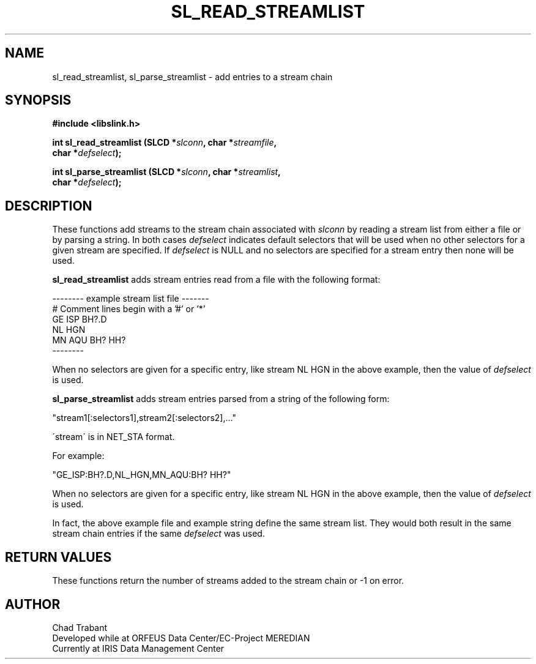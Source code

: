.TH SL_READ_STREAMLIST 3 2003/11/03
.SH NAME
sl_read_streamlist, sl_parse_streamlist \- add entries to a stream chain

.SH SYNOPSIS
.nf
.B #include <libslink.h>
.sp
.BI "int \fBsl_read_streamlist\fP (SLCD *" slconn ", char *" streamfile ",
.BI "                        char *" defselect ");
.sp
.BI "int \fBsl_parse_streamlist\fP (SLCD *" slconn ", char *" streamlist ",
.BI "                         char *" defselect ");
.fi
.SH DESCRIPTION
These functions add streams to the stream chain associated with
\fIslconn\fP by reading a stream list from either a file or by parsing
a string.  In both cases \fIdefselect\fP indicates default selectors
that will be used when no other selectors for a given stream are
specified.  If \fIdefselect\fP is NULL and no selectors are specified
for a stream entry then none will be used.

\fBsl_read_streamlist\fP adds stream entries read from a file with
the following format:

.nf
--------  example stream list file -------
# Comment lines begin with a '#' or '*'
GE ISP  BH?.D
NL HGN
MN AQU  BH?  HH?
--------
.fi

When no selectors are given for a specific entry, like stream NL HGN
in the above example, then the value of \fIdefselect\fP is used.

\fBsl_parse_streamlist\fP adds stream entries parsed from a string of
the following form:

"stream1[:selectors1],stream2[:selectors2],..."

\'stream\' is in NET_STA format.

For example:

"GE_ISP:BH?.D,NL_HGN,MN_AQU:BH? HH?"

When no selectors are given for a specific entry, like stream NL HGN
in the above example, then the value of \fIdefselect\fP is used.

In fact, the above example file and example string define the same
stream list.  They would both result in the same stream chain entries
if the same \fIdefselect\fP was used.

.SH RETURN VALUES
These functions return the number of streams added to the stream
chain or -1 on error.

.SH AUTHOR
.nf
Chad Trabant
Developed while at ORFEUS Data Center/EC-Project MEREDIAN
Currently at IRIS Data Management Center
.fi
